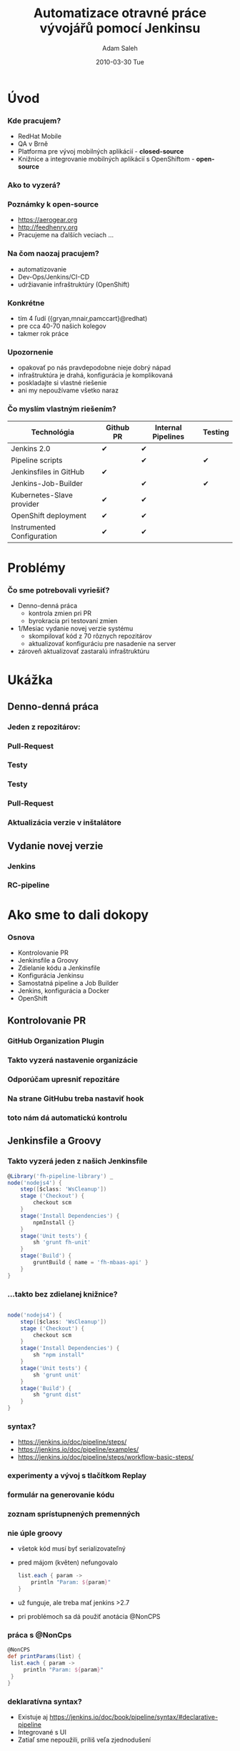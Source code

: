 #+TITLE:     Automatizace otravné práce vývojářů pomocí Jenkinsu
#+AUTHOR:    Adam Saleh
#+EMAIL:     adam@asaleh.net 
#+DATE:      2010-03-30 Tue
#+DESCRIPTION: 
#+KEYWORDS: 
#+LANGUAGE:  en
#+OPTIONS:   H:3 num:t toc:t \n:nil @:t ::t |:t ^:t -:t f:t *:t <:t
#+OPTIONS:   TeX:t LaTeX:t skip:nil d:nil todo:t pri:nil tags:not-in-toc
#+INFOJS_OPT: view:nil toc:nil ltoc:t mouse:underline buttons:0 path:http://orgmode.org/org-info.js
#+EXPORT_SELECT_TAGS: export
#+EXPORT_EXCLUDE_TAGS: noexport
#+LINK_UP:   
#+LINK_HOME: 
#+startup: beamer
#+LaTeX_CLASS: beamer
#+LaTeX_CLASS_OPTIONS: [bigger]
#+BEAMER_FRAME_LEVEL: 1
#+COLUMNS: %40ITEM %10BEAMER_env(Env) %9BEAMER_envargs(Env Args) %4BEAMER_col(Col) %10BEAMER_extra(Extra)
#+REVEAL_ROOT: http://cdn.jsdelivr.net/reveal.js/3.0.0/
#+REVEAL_HLEVEL: 2
#+REVEAL_TRANS: fade
#+REVEAL_PLUGINS: (highlight)

* Úvod
*** Kde pracujem?
- RedHat Mobile 
- QA v Brně
- Platforma pre vývoj mobilných aplikácií - *closed-source*
- Knižnice a integrovanie mobilných aplikácií s OpenShiftom - *open-source*

*** Ako to vyzerá?
[[./forms.png]]

*** Poznámky k open-source
- [[https://aerogear.org]]
- [[http://feedhenry.org]] 
- Pracujeme na ďalších veciach ...

*** Na čom naozaj pracujem?
- automatizovanie
- Dev-Ops/Jenkins/CI-CD
- udržiavanie infraštruktúry (OpenShift)
  
*** Konkrétne
- tím 4 ľudí ({gryan,mnair,pamccart}@redhat)
- pre cca 40-70 našich kolegov
- takmer rok práce

*** Upozornenie
- opakovať po nás pravdepodobne nieje dobrý nápad
- infraštruktúra je drahá, konfigurácia je komplikovaná
- poskladajte si vlastné riešenie
- ani my nepoužívame všetko naraz

*** Čo myslím vlastným riešením?
| Technológia                | Github PR | Internal Pipelines | Testing |
|----------------------------+-----------+--------------------+---------|
| Jenkins 2.0                | ✔         | ✔                  |         |
| Pipeline scripts           |           | ✔                  | ✔       |
| Jenkinsfiles in GitHub     | ✔         |                    |         |
| Jenkins-Job-Builder        |           | ✔                  | ✔       |
| Kubernetes-Slave provider  | ✔         | ✔                  |         |
| OpenShift deployment       | ✔         | ✔                  |         |
| Instrumented Configuration | ✔         | ✔                  |         |

* Problémy 
*** Čo sme potrebovali vyriešiť?
- Denno-denná práca
 - kontrola zmien pri PR
 - byrokracia pri testovaní zmien
- 1/Mesiac vydanie novej verzie systému
 - skompilovať kód z 70 rôznych repozitárov
 - aktualizovať konfiguráciu pre nasadenie na server 
- zároveň aktualizovať zastaralú infraštruktúru

* Ukážka 
** Denno-denná práca
*** Jeden z repozitárov:
[[./000fhmbaas.png]]

*** Pull-Request
[[./010fhmbaas.png]]
*** Testy
[[./011fhmbaas.png]]
*** Testy
[[./012fhmbaas.png]]
*** Pull-Request
[[./010fhmbaas.png]]
*** Aktualizácia verzie v inštalátore
[[./013fhmbaas.png]]
** Vydanie novej verzie
*** Jenkins  
[[./014internal_jenkins.png]]
*** RC-pipeline
[[./RC-pipeline.png]]

* Ako sme to dali dokopy
*** Osnova
- Kontrolovanie PR
- Jenkinsfile a Groovy
- Zdielanie kódu a Jenkinsfile
- Konfigurácia Jenkinsu
- Samostatná pipeline a Job Builder
- Jenkins, konfigurácia a Docker
- OpenShift

** Kontrolovanie PR
*** GitHub Organization Plugin
[[./015gh_org.png]]

*** Takto vyzerá nastavenie organizácie
[[./017gh_org_feedhenry.png]]

*** Odporúčam upresniť repozitáre
[[./016gh_org_filter.png]]

*** Na strane GitHubu treba nastaviť hook
[[./018gh_org_webhook.png]]

*** toto nám dá automatickú kontrolu
[[./019gh_org_list.png]]

** Jenkinsfile a Groovy

*** Takto vyzerá jeden z našich Jenkinsfile
   #+BEGIN_SRC groovy
@Library('fh-pipeline-library') _
node('nodejs4') {
    step([$class: 'WsCleanup'])
    stage ('Checkout') {
        checkout scm
    }
    stage('Install Dependencies') {
        npmInstall {}
    }
    stage('Unit tests') {
        sh 'grunt fh-unit'
    }
    stage('Build') {
        gruntBuild { name = 'fh-mbaas-api' }
    }
}
   #+END_SRC

*** ...takto bez zdielanej knižnice? 
   #+BEGIN_SRC groovy

node('nodejs4') {
    step([$class: 'WsCleanup'])
    stage ('Checkout') {
        checkout scm
    }
    stage('Install Dependencies') {
        sh "npm install"
    }
    stage('Unit tests') {
        sh 'grunt unit'
    }
    stage('Build') {
        sh "grunt dist"
    }
}
   #+END_SRC

*** syntax?
- [[https://jenkins.io/doc/pipeline/steps/]]
- https://jenkins.io/doc/pipeline/examples/
- https://jenkins.io/doc/pipeline/steps/workflow-basic-steps/

*** experimenty a vývoj s tlačítkom Replay
[[./020replay.png]]

*** formulár na generovanie kódu
    [[./021replay.png]]

*** zoznam sprístupnených premenných
[[./022variables.png]]

*** nie úple groovy
- všetok kód musí byť serializovateľný
- pred májom (květen) nefungovalo
   #+BEGIN_SRC groovy
    list.each { param ->
        println "Param: ${param}"
    }
   #+END_SRC
- už funguje, ale treba mať jenkins >2.7
- pri problémoch sa dá použiť anotácia @NonCPS
*** práca s @NonCps
   #+BEGIN_SRC groovy
   @NonCPS
   def printParams(list) {
    list.each { param ->
        println "Param: ${param}"
    }
   }
   #+END_SRC

*** deklaratívna syntax?
- Existuje aj [[https://jenkins.io/doc/book/pipeline/syntax/#declarative-pipeline]]
- Integrované s UI
- Zatiaľ sme nepoužili, príliš veľa zjednodušení

*** UI pre deplarativnu syntax
[[./023pipeline_editor.png]]

** Zdielanie kódu a Jenkinsfile
*** ...v skutočnosti bez zdielanej knižnice 
   #+BEGIN_SRC groovy

node('nodejs4') {
    step([$class: 'WsCleanup'])
    stage ('Checkout') {
        checkout scm
    }
    stage('Install Dependencies') {
      sh '''
        npm install --production
        npm ls
        npm install -g https://github.com/bucharest-gold/license-reporter#v0.3.0
        license-reporter --ignore-version-range --all --silent --file licenses.xml
        npm install
      '''
    }
    
   #+END_SRC
- rovnakú sekvenciu máme v cca 40 repozitároch

*** máme nakonfigurovanú knižicu
[[./024pipeline_library.png]]

*** ktorá ukazuje na repozitár
- https://github.com/feedhenry/fh-pipeline-library
- ./vars/npmInstall.groovy
   #+BEGIN_SRC groovy
def call() {
    sh '''
        npm install --production
        npm ls
        npm install -g https://github.com/bucharest-gold/license-reporter#v0.3.0
        license-reporter --ignore-version-range --all --silent --file licenses.xml
        npm install
        npm install grunt-cli -g
      '''
}
   #+END_SRC

*** Takto môžem knižnicu použiť 
   #+BEGIN_SRC groovy
@Library('fh-pipeline-library') _
node('nodejs4') {
    step([$class: 'WsCleanup'])
    stage ('Checkout') {
        checkout scm
    }
    stage('Install Dependencies') {
        npmInstall()
    }

   #+END_SRC

*** Čo ak potrebujem testovať s verziou vo vývoji? 
   #+BEGIN_SRC groovy
@Library('fh-pipeline-library@PR-128') _
node('nodejs4') {
    step([$class: 'WsCleanup'])
    stage ('Checkout') {
        checkout scm
    }
    stage('Install Dependencies') {
        npmInstall()
    }

   #+END_SRC

*** Čo ak potrebujem zmeniť funkciu? 
- toto robíme opatrne
- čo ak sa niektorý z 70 repozitárov bude spoliehať na starú verziu?
- fh-pipeline-library/vars/dockerBinaryBuild.groovyy
   #+BEGIN_SRC groovy
def call(String name, String version, String dockerHubOrg, String dockerHubRepo = name, String credentialId = "dockerhubjenkins", String fromDir = './docker', Closure body = {}) {
    echo "Deprecated: this should no longer be needed, use `buildWithDockerStrategy` instead"
    params = [name: name, org= dockerHubOrg ...]
    buildWithDockerStrategy params
}
   #+END_SRC
- nová funkcia je v fh-pipeline-library/vars/buildWithDockerStrategy.groovy

*** fh-pipeline-library vyzerá dôležito, ako ju testujete?
- existujú unit-testy, ale zatiaľ sme ich nepoužili
- https://github.com/macg33zr/pipelineUnit
- máme vo fh-pipeline-library Jenkinsfile
- Jenkinsfile vie zistiť či má testovať zmenenú knižnicu
- https://github.com/feedhenry/fh-pipeline-library/blob/master/Jenkinsfile

*** samo-testovanie v fh-pipeline-library
   #+BEGIN_SRC groovy
    env.BRANCH_NAME = env.BRANCH_NAME ?: 'master'
    String gitref = env.CHANGE_ID ? "pr/${env.CHANGE_ID}" : env.BRANCH_NAME
    def fhPipelineLibrary = library("fh-pipeline-library@${gitref}")
    def utils = fhPipelineLibrary.org.feedhenry.Utils.new()

    testStage('getReleaseBranch') {
        print utils.getReleaseBranch('1.2.3')
    }
   #+END_SRC

*** Otázky?
- podľa mňa som práve skončil s tým pekným a zaujímavým :)
- náleduje ifraštruktúra ktorá drží po kope izolepou :) 

** Konfigurácia Jenkinsu
*** Všetko čo som tu doteraz ukazoval nastavujeme cez skripty
- Organizácie na GitHube
- fh-pipeline-library
- účet na prihlasovanie do
 - GitHubu (kde máme zdrojáky)
 - AWS (kde nám bežia servery)
 - Jira (kde máme issue-tracking)
- a veľa ďalších vecí

*** Ukážka
- interné repo
- config.ini
#+BEGIN_SRC
[jenkins]
user=updateme
password=updateme
url=http://updateme.com:9999
query_plugins_info=False
#+END_SRC
*** konfiguračný skript
- scripts/configure_jenkins.sh
#+BEGIN_SRC bash
SCRIPTS_DIR="$( cd "$( dirname "${BASH_SOURCE[0]}" )" && pwd )"
CONFIG="$(cd "$(dirname "$1")"; pwd)/$(basename "$1")"
do_groovy_script_command() {
  $SCRIPTS_DIR/run_groovy_script.sh $CONFIG $REMOTE $SCRIPTS_DIR/"$@"
}
#Git (Git plugin)
do_groovy_script_command 'set_git_global_config.groovy'

#Credentials
do_groovy_script_command 'add_ssh_credentials.groovy'
#+END_SRC
*** Groovy skript na nastavenie gitu
#+BEGIN_SRC groovy
import jenkins.model.*
def inst = Jenkins.getInstance()
def desc = inst.getDescriptor("hudson.plugins.git.GitSCM")
desc.setGlobalConfigName("Jenkins")
desc.setGlobalConfigEmail("jenkins@wendy.feedhenry.net")
desc.save()
#+END_SRC
*** Groovy na nastavenie ssh kľúča
#+BEGIN_SRC groovy
import jenkins.model.*
import com.cloudbees.plugins.credentials.*
import com.cloudbees.plugins.credentials.common.*
import com.cloudbees.plugins.credentials.domains.*
import com.cloudbees.plugins.credentials.impl.*
import com.cloudbees.jenkins.plugins.sshcredentials.impl.*
import hudson.plugins.sshslaves.*;
domain = Domain.global()
store = Jenkins.instance.getExtensionList('com.cloudbees.plugins.credentials.SystemCredentialsProvider')[0].getStore()
credId = 'jenkinsgithub'
username = 'jenkins'
privateKeyStr = "-----BEGIN RSA PRIVATE KEY-----\nMIIJ"
privateKeySource = new BasicSSHUserPrivateKey.DirectEntryPrivateKeySource(privateKeyStr)
description = "Jenkins GitHub SSH Credentials"

privateKey = new BasicSSHUserPrivateKey(CredentialsScope.GLOBAL,credId,username,privateKeySource,"",description)
store.addCredentials(domain, privateKey)
#+END_SRC

*** ... trochu viac o izolepe
- tieto skripty spúšťame cez jenkins-cli 
- ide o +/- ekvivalent spúšťania skriptov v Jenkins konzole
- $JENKINS/script
[[./025script.png]]

** Samostatná pipeline a Job Builder
*** Jenkins Job Builder   
- na konfiguráciu samostatnej pipeline používame
 - https://docs.openstack.org/infra/jenkins-job-builder/
 - baca7d15504a93c9d92f15e034470cbdc86f2615
- s pluginom na podporu pipeline
 - https://github.com/rusty-dev/jenkins-job-builder-pipeline
#+BEGIN_SRC bash
jenkins-jobs --conf config.ini update $DIR_WITH_YAML 
#+END_SRC
*** Yaml konfigurácia pre Pipeline
#+BEGIN_SRC yaml 
- job:
    project-type: pipeline
    concurrent: true
    display-name: RHMAP Cluster Destroy
    name: rhmap_cluster_destroy
    parameters:
    - string:
        default: ''
        description: Cluster Name
        name: clusterName
    pipeline:
      script: |
        #!groovy
#+END_SRC
*** .. v skutočnosti komplikovanejšie
- Používame Jenkinsfile ktorý je v rovnakom adresári
#+BEGIN_SRC yaml 
 pipeline:
      script-path: jobs/wendy/cluster/cluster-destroy/Jenkinsfile
      scm:
        - git:
            branches:
              - 'master'
            url: 'git@github.com:fheng/jenkins-bob-builder.git'
            credentials-id: jenkinsgithub
            skip-tag: true
            wipe-workspace: false
#+END_SRC
- väčšinou odkazujeme na GH
 - netreba updatovať
- máme skript na konverziu, pre testovacie účely

** Jenkins, konfigurácia a Docker
*** Kubernetes plugin 
[[./026kubernetes.png]]

*** Príklad - jenkins-slave-ansible
[[./027ansible_slave.png]]

*** Príklad - jenkins-slave-ansible
- https://hub.docker.com/r/fhwendy/jenkins-slave-ansible/
- zdroják
  - https://github.com/feedhenry/wendy-jenkins-s2i-configuration
  - /blob/master/slave-ansible/Dockerfile
    
*** jenkins-slave-ansible Dockerfile
- používame vlastný base-image
- pôvodne sme používali openshift/jenkins-slave-base-centos7
#+BEGIN_SRC yaml 
FROM docker.io/fhwendy/jenkins-slave-base-centos7:latest

MAINTAINER Oleg Matskiv <omatskiv@redhat.com>

USER root

RUN yum -y install \
        epel-release \
        wget && 
#+END_SRC

*** Jenkins Master
- openshift/jenkins-2-centos7
  - s ďalšou konfiguráciou cez s2i 
  - https://github.com/feedhenry/wendy-jenkins-s2i-configuration
  - zoznam pluginov s verziami
  - vyčistenie prednastavených jobov
- s2i zoberie openshift/jenkins-2-centos7 a aplikuje kinfiguráciu z repa

** OpenShift
*** Prečo vlastne používame openshift?
- Pretože sme ho už používali na iné projekty
- Plánovali sme postaviť nový produkt na kombinácii Openshift+Jenkins
- Konfigurácia == Kód

#+BEGIN_SRC bash
 oc login
 oc new-project jenkins-wendy
#+END_SRC

*** Slave konfigurácia v openshifte 
- slave-image-template.yaml
#+BEGIN_SRC yaml 
---
apiVersion: v1
kind: Template
labels:
  template: slave-image-wendy-template
metadata:
  annotations:
    tags: jenkins
  name: slave-image-wendy
objects:
- apiVersion: v1
  kind: ImageStream
  metadata:
    name: ${IMAGE_NAME}
    annotations:
        slave-label: ${SLAVE_LABEL}
    labels:
      role: jenkins-slave
  spec:
    dockerImageRepository: "docker.io/fhwendy/${IMAGE_NAME}"
#+END_SRC
*** Parametre a nastavenie

#+BEGIN_SRC yaml 
parameters:
- description: The name of the repository branch to reference in the configuration
  displayName: Branch
  name: IMAGE_NAME
- description: The label
  name: SLAVE_LABEL
#+END_SRC

#+BEGIN_SRC bash
oc new-app -p SLAVE_LABEL="ansible" -p IMAGE_NAME=slave-ans -f  slave-image-template.yml
#+END_SRC

*** Jenkins Master integrovaný s openshiftom
- autorizácia/autentizácia cez openshift
- automatické limity na spustený slave
- jednoduchšia integrácia s i.e. nexus3

*** Pipeline integrovaná s openshiftom
- prístup k openshiftu na ktorom beží
- používame openshift na integrovanie databázy
  - https://github.com/feedhenry/fh-pipeline-library/blob/master/vars/withOpenshiftServices.groovy
#+BEGIN_SRC groovy
    withOpenshiftServices(['mongodb']) {
        stage('Acceptance Tests') {
            sh 'grunt fh-accept'
        }
    }
#+END_SRC

*** Openshift ako build-server
- používame openshift na update docker-hubu
  - https://github.com/feedhenry/fh-pipeline-library/blob/master/vars/dockerBuildNodeComponent.groovy
#+BEGIN_SRC groovy
    stage('Build Image') {
        dockerBuildNodeComponent(COMPONENT, DOCKER_HUB_ORG)
    }
#+END_SRC

* Záverom

*** Zhrnutie
- odporúčam používať groovy, aj s knižnicami
- konfigurácia v kóde je super aj ak lepená izolepou
- ak už niekde máte openshift, použite ho

*** Ďakujem za pozornosť!

*** Otázky?


